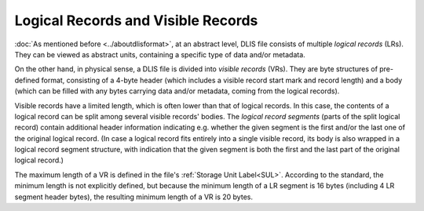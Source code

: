 .. _LRs and VRs:

Logical Records and Visible Records
===================================
:doc:`As mentioned before <../aboutdlisformat>`, at an abstract level, DLIS file consists of multiple *logical records*
(LRs). They can be viewed as abstract units, containing a specific type of data and/or metadata.

On the other hand, in physical sense, a DLIS file is divided into *visible records* (VRs). They are byte structures
of pre-defined format, consisting of a 4-byte header (which includes a visible record start mark and record length)
and a body (which can be filled with any bytes carrying data and/or metadata, coming from the
logical records).

Visible records have a limited length, which is often lower than that of logical records.
In this case, the contents of a logical record can be split among several visible records' bodies.
The *logical record segments* (parts of the split logical record) contain additional
header information indicating e.g. whether the given segment is the first and/or the last one
of the original logical record.
(In case a logical record fits entirely into a single visible record, its body is also wrapped
in a logical record segment structure, with indication that the given segment is both
the first and the last part of the original logical record.)

The maximum length of a VR is defined in the file's :ref:`Storage Unit Label<SUL>`.
According to the standard, the minimum length is not explicitly defined, but because the
minimum length of a LR segment is 16 bytes (including 4 LR segment header bytes),
the resulting minimum length of a VR is 20 bytes.

